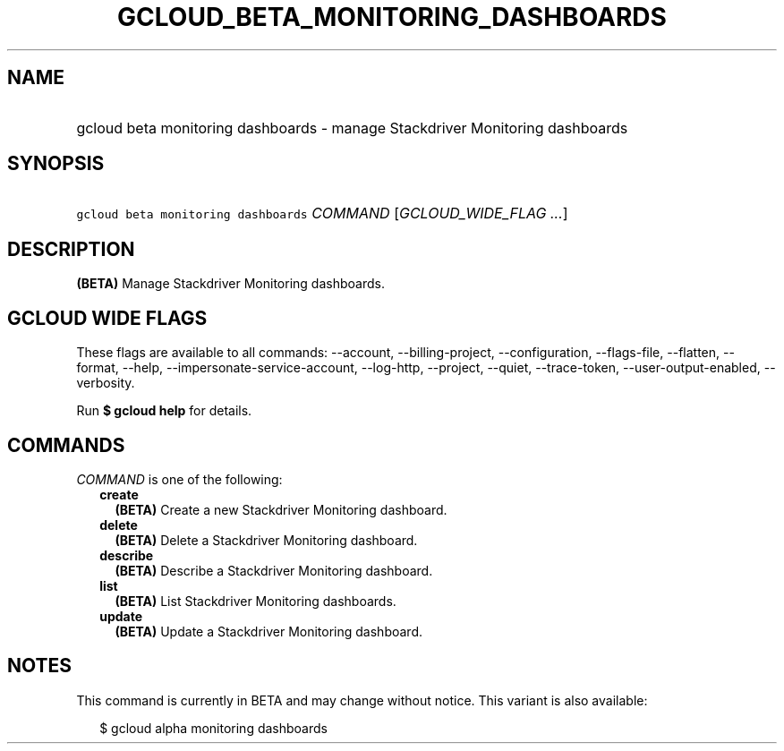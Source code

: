 
.TH "GCLOUD_BETA_MONITORING_DASHBOARDS" 1



.SH "NAME"
.HP
gcloud beta monitoring dashboards \- manage Stackdriver Monitoring dashboards



.SH "SYNOPSIS"
.HP
\f5gcloud beta monitoring dashboards\fR \fICOMMAND\fR [\fIGCLOUD_WIDE_FLAG\ ...\fR]



.SH "DESCRIPTION"

\fB(BETA)\fR Manage Stackdriver Monitoring dashboards.



.SH "GCLOUD WIDE FLAGS"

These flags are available to all commands: \-\-account, \-\-billing\-project,
\-\-configuration, \-\-flags\-file, \-\-flatten, \-\-format, \-\-help,
\-\-impersonate\-service\-account, \-\-log\-http, \-\-project, \-\-quiet,
\-\-trace\-token, \-\-user\-output\-enabled, \-\-verbosity.

Run \fB$ gcloud help\fR for details.



.SH "COMMANDS"

\f5\fICOMMAND\fR\fR is one of the following:

.RS 2m
.TP 2m
\fBcreate\fR
\fB(BETA)\fR Create a new Stackdriver Monitoring dashboard.

.TP 2m
\fBdelete\fR
\fB(BETA)\fR Delete a Stackdriver Monitoring dashboard.

.TP 2m
\fBdescribe\fR
\fB(BETA)\fR Describe a Stackdriver Monitoring dashboard.

.TP 2m
\fBlist\fR
\fB(BETA)\fR List Stackdriver Monitoring dashboards.

.TP 2m
\fBupdate\fR
\fB(BETA)\fR Update a Stackdriver Monitoring dashboard.


.RE
.sp

.SH "NOTES"

This command is currently in BETA and may change without notice. This variant is
also available:

.RS 2m
$ gcloud alpha monitoring dashboards
.RE

